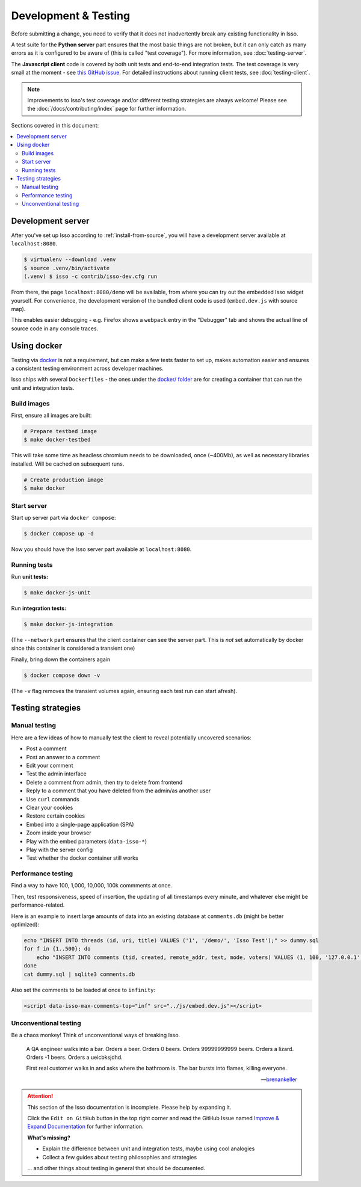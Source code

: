 Development & Testing
=====================

Before submitting a change, you need to verify that it does not inadvertently
break any existing functionality in Isso.

A test suite for the **Python server** part ensures that the most basic things
are not broken, but it can only catch as many errors as it is configured to be
aware of (this is called "test coverage"). For more information, see
:doc:`testing-server`.

The **Javascript client** code is covered by both unit tests and end-to-end
integration tests. The test coverage is very small at the moment - see
`this GitHub issue <https://github.com/isso-comments/isso/issues/754>`_.
For detailed instructions about running client tests, see
:doc:`testing-client`.

.. note::
   Improvements to Isso's test coverage and/or different testing strategies are
   always welcome! Please see the :doc:`/docs/contributing/index` page for
   further information.


Sections covered in this document:

.. contents::
    :local:


.. _development-server:

Development server
------------------

After you've set up Isso according to :ref:`install-from-source`, you will have
a development server available at ``localhost:8080``.

.. code-block:: bash

   $ virtualenv --download .venv
   $ source .venv/bin/activate
   (.venv) $ isso -c contrib/isso-dev.cfg run

From there, the page ``localhost:8080/demo`` will be available, from where you
can try out the embedded Isso widget yourself. For convenience, the development
version of the bundled client code is used (``embed.dev.js`` with source map).

This enables easier debugging - e.g. Firefox shows a ``webpack`` entry in the
"Debugger" tab and shows the actual line of source code in any console traces.

.. _testing-docker:

Using docker
------------

Testing via `docker <https://en.wikipedia.org/wiki/Docker_(software)>`_ is not
a requirement, but can make a few tests faster to set up, makes automation
easier and ensures a consistent testing environment across developer machines.

Isso ships with several ``Dockerfiles`` - the ones under the
`docker/ folder <https://github.com/isso-comments/isso/tree/master/docker>`_ are for
creating a container that can run the unit and integration tests.

Build images
^^^^^^^^^^^^

First, ensure all images are built:

.. code-block:: console

    # Prepare testbed image
    $ make docker-testbed

This will take some time as headless chromium needs to be downloaded, once
(~400Mb), as well as necessary libraries installed. Will be cached on subsequent
runs.

.. code-block:: console

    # Create production image
    $ make docker

Start server
^^^^^^^^^^^^

Start up server part via ``docker compose``:

.. code-block:: bash

    $ docker compose up -d

Now you should have the Isso server part available at ``localhost:8080``.

Running tests
^^^^^^^^^^^^^

Run **unit tests:**

.. code-block:: console

    $ make docker-js-unit

Run **integration tests:**

.. code-block:: console

    $ make docker-js-integration

(The ``--network`` part ensures that the client container can see the server
part. This is *not* set automatically by docker since this container is
considered a transient one)

Finally, bring down the containers again

.. code-block:: bash

    $ docker compose down -v

(The ``-v`` flag removes the transient volumes again, ensuring each test run
can start afresh).

Testing strategies
------------------

Manual testing
^^^^^^^^^^^^^^

Here are a few ideas of how to manually test the client to reveal potentially
uncovered scenarios:

- Post a comment
- Post an answer to a comment
- Edit your comment
- Test the admin interface
- Delete a comment from admin, then try to delete from frontend
- Reply to a comment that you have deleted from the admin/as another user
- Use ``curl`` commands
- Clear your cookies
- Restore certain cookies
- Embed into a single-page application (SPA)
- Zoom inside your browser
- Play with the embed parameters (``data-isso-*``)
- Play with the server config
- Test whether the docker container still works

Performance testing
^^^^^^^^^^^^^^^^^^^

Find a way to have 100, 1,000, 10,000, 100k commments at once.

Then, test responsiveness, speed of insertion, the updating of all timestamps
every minute, and whatever else might be performance-related.

Here is an example to insert large amounts of data into an existing database at
``comments.db`` (might be better optimized):

.. code-block:: bash

    echo "INSERT INTO threads (id, uri, title) VALUES ('1', '/demo/', 'Isso Test');" >> dummy.sql
    for f in {1..500}; do
        echo "INSERT INTO comments (tid, created, remote_addr, text, mode, voters) VALUES (1, 100, '127.0.0.1', 'hello', 1, 0);" >> dummy.sql
    done
    cat dummy.sql | sqlite3 comments.db

Also set the comments to be loaded at once to ``infinity``:

.. code-block:: html

    <script data-isso-max-comments-top="inf" src="../js/embed.dev.js"></script>

Unconventional testing
^^^^^^^^^^^^^^^^^^^^^^

Be a chaos monkey! Think of unconventional ways of breaking Isso.


.. epigraph::

   A QA engineer walks into a bar. Orders a beer. Orders 0 beers. Orders
   99999999999 beers. Orders a lizard. Orders -1 beers. Orders a ueicbksjdhd.

   First real customer walks in and asks where the bathroom is. The bar bursts
   into flames, killing everyone.

   -- `brenankeller <https://twitter.com/brenankeller/status/1068615953989087232>`_

.. attention::

   This section of the Isso documentation is incomplete. Please help by expanding it.

   Click the ``Edit on GitHub`` button in the top right corner and read the
   GitHub Issue named
   `Improve & Expand Documentation <https://github.com/isso-comments/isso/issues/797>`_
   for further information.

   **What's missing?**

   - Explain the difference between unit and integration tests, maybe using cool
     analogies
   - Collect a few guides about testing philosophies and strategies

   ... and other things about testing in general that should be documented.
